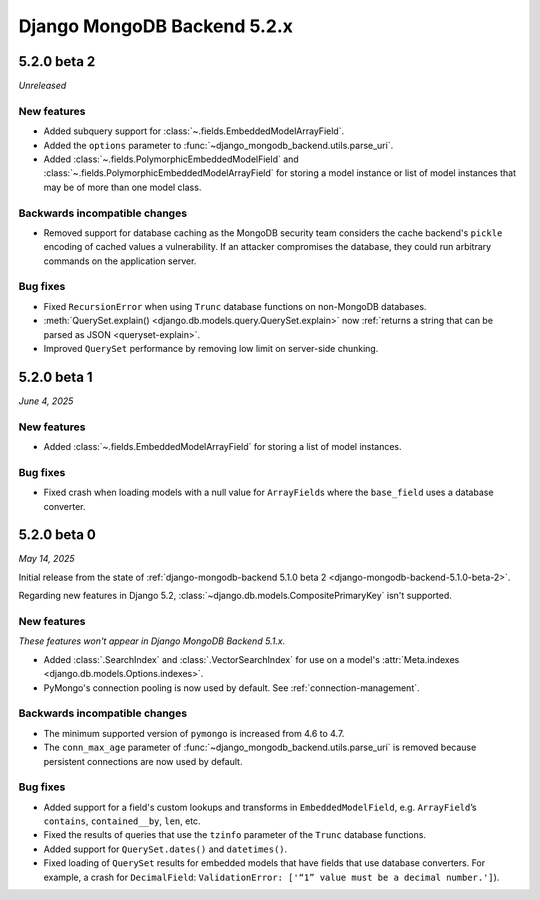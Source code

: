 ============================
Django MongoDB Backend 5.2.x
============================

5.2.0 beta 2
============

*Unreleased*

New features
------------

- Added subquery support for :class:`~.fields.EmbeddedModelArrayField`.
- Added the ``options`` parameter to
  :func:`~django_mongodb_backend.utils.parse_uri`.
- Added :class:`~.fields.PolymorphicEmbeddedModelField` and
  :class:`~.fields.PolymorphicEmbeddedModelArrayField` for storing a model
  instance or list of model instances that may be of more than one model class.

Backwards incompatible changes
------------------------------

- Removed support for database caching as the MongoDB security team considers the cache
  backend's ``pickle`` encoding of cached values a vulnerability. If an attacker
  compromises the database, they could run arbitrary commands on the application
  server.

Bug fixes
---------

- Fixed ``RecursionError`` when using ``Trunc`` database functions on non-MongoDB
  databases.
- :meth:`QuerySet.explain() <django.db.models.query.QuerySet.explain>` now
  :ref:`returns a string that can be parsed as JSON <queryset-explain>`.
- Improved ``QuerySet`` performance by removing low limit on server-side chunking.

5.2.0 beta 1
============

*June 4, 2025*

New features
------------

- Added :class:`~.fields.EmbeddedModelArrayField` for storing a list of model
  instances.

Bug fixes
---------

- Fixed crash when loading models with a null value for ``ArrayField``\s where
  the ``base_field`` uses a database converter.

5.2.0 beta 0
============

*May 14, 2025*

Initial release from the state of :ref:`django-mongodb-backend 5.1.0 beta 2
<django-mongodb-backend-5.1.0-beta-2>`.

Regarding new features in Django 5.2,
:class:`~django.db.models.CompositePrimaryKey` isn't supported.

New features
------------

*These features won't appear in Django MongoDB Backend 5.1.x.*

- Added :class:`.SearchIndex` and :class:`.VectorSearchIndex` for use on
  a model's :attr:`Meta.indexes <django.db.models.Options.indexes>`.
- PyMongo's connection pooling is now used by default. See
  :ref:`connection-management`.

Backwards incompatible changes
------------------------------

- The minimum supported version of ``pymongo`` is increased from 4.6 to 4.7.
- The ``conn_max_age`` parameter of
  :func:`~django_mongodb_backend.utils.parse_uri` is removed because persistent
  connections are now used by default.

Bug fixes
---------

- Added support for a field's custom lookups and transforms in
  ``EmbeddedModelField``, e.g. ``ArrayField``’s ``contains``,
  ``contained__by``, ``len``, etc.
- Fixed the results of queries that use the ``tzinfo`` parameter of the
  ``Trunc`` database functions.
- Added support for ``QuerySet.dates()`` and ``datetimes()``.
- Fixed loading of ``QuerySet`` results for embedded models that have fields
  that use database converters. For example, a crash for ``DecimalField``:
  ``ValidationError: ['“1” value must be a decimal number.']``).
